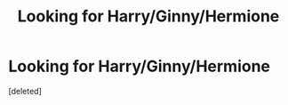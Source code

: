 #+TITLE: Looking for Harry/Ginny/Hermione

* Looking for Harry/Ginny/Hermione
:PROPERTIES:
:Score: 3
:DateUnix: 1598880345.0
:DateShort: 2020-Aug-31
:FlairText: Request
:END:
[deleted]

